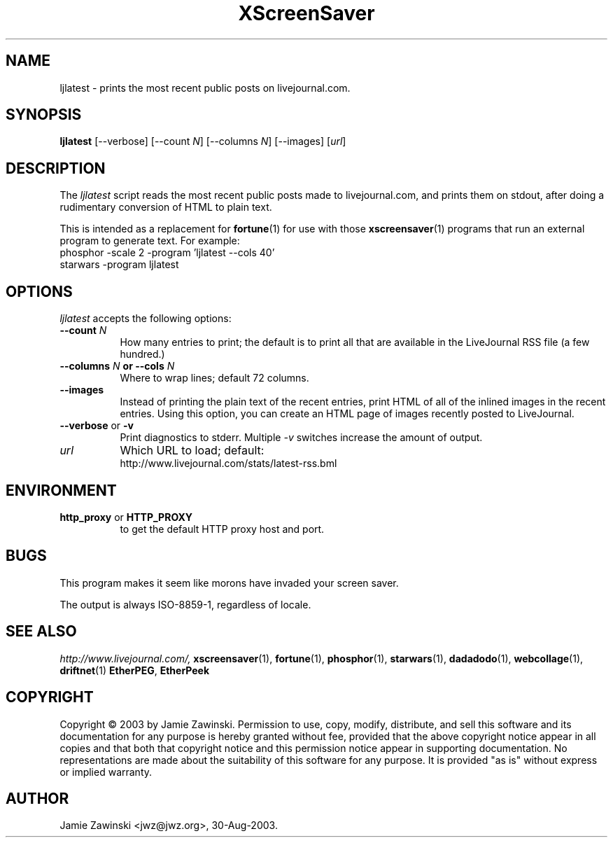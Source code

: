.de EX		\"Begin example
.ne 5
.if n .sp 1
.if t .sp .5
.nf
.in +.5i
..
.de EE
.fi
.in -.5i
.if n .sp 1
.if t .sp .5
..
.TH XScreenSaver 1 "17-Jun-99" "X Version 11"
.SH NAME
ljlatest - prints the most recent public posts on livejournal.com.
.SH SYNOPSIS
.B ljlatest
[\--verbose]
[\--count \fIN\fP]
[\--columns \fIN\fP]
[\--images]
[\fIurl\fP]
.SH DESCRIPTION
The \fIljlatest\fP script reads the most recent public posts made to
livejournal.com, and prints them on stdout, after doing a rudimentary
conversion of HTML to plain text.

This is intended as a replacement for
.BR fortune (1)
for use with those
.BR xscreensaver (1)
programs that run an external program to generate text.  For example:
.EX
phosphor -scale 2 -program 'ljlatest --cols 40'
starwars -program ljlatest
.EE
.SH OPTIONS
.I ljlatest
accepts the following options:
.TP 8
.B \-\-count \fIN\fP
How many entries to print; the default is to print all that are available
in the LiveJournal RSS file (a few hundred.)
.TP 8
.B \-\-columns \fIN\fP or \-\-cols \fIN\fP
Where to wrap lines; default 72 columns.
.TP 8
.B \-\-images
Instead of printing the plain text of the recent entries, print HTML of all
of the inlined images in the recent entries.  Using this option, you can
create an HTML page of images recently posted to LiveJournal.
.TP 8
.B \-\-verbose \fRor\fP \-v
Print diagnostics to stderr.  Multiple \fI-v\fP switches increase the
amount of output.
.TP 8
.B \fIurl\fP
Which URL to load; default:
    http://www.livejournal.com/stats/latest-rss.bml
.SH ENVIRONMENT
.PP
.TP 8
.B http_proxy\fR or \fPHTTP_PROXY
to get the default HTTP proxy host and port.
.SH BUGS
This program makes it seem like morons have invaded your screen saver.

The output is always ISO-8859-1, regardless of locale.
.SH SEE ALSO
.I http://www.livejournal.com/,
.BR xscreensaver (1),
.BR fortune (1),
.BR phosphor (1),
.BR starwars (1),
.BR dadadodo (1),
.BR webcollage (1),
.BR driftnet (1)
.BR EtherPEG ,
.BR EtherPeek
.SH COPYRIGHT
Copyright \(co 2003 by Jamie Zawinski.  Permission to use, copy, modify,
distribute, and sell this software and its documentation for any purpose is
hereby granted without fee, provided that the above copyright notice appear
in all copies and that both that copyright notice and this permission notice
appear in supporting documentation.  No representations are made about the
suitability of this software for any purpose.  It is provided "as is" without
express or implied warranty.
.SH AUTHOR
Jamie Zawinski <jwz@jwz.org>, 30-Aug-2003.
